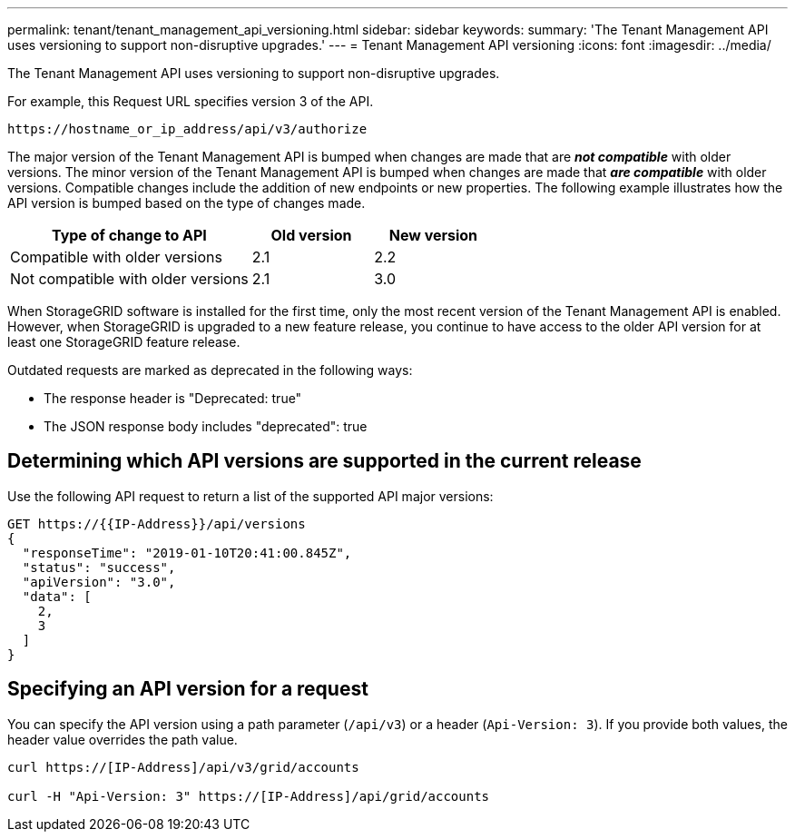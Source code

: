 ---
permalink: tenant/tenant_management_api_versioning.html
sidebar: sidebar
keywords:
summary: 'The Tenant Management API uses versioning to support non-disruptive upgrades.'
---
= Tenant Management API versioning
:icons: font
:imagesdir: ../media/

[.lead]
The Tenant Management API uses versioning to support non-disruptive upgrades.

For example, this Request URL specifies version 3 of the API.

----
https://hostname_or_ip_address/api/v3/authorize
----

The major version of the Tenant Management API is bumped when changes are made that are *_not compatible_* with older versions. The minor version of the Tenant Management API is bumped when changes are made that *_are compatible_* with older versions. Compatible changes include the addition of new endpoints or new properties. The following example illustrates how the API version is bumped based on the type of changes made.

[cols="2a,1a,1a" options="header"]
|===
| Type of change to API| Old version| New version
a|
Compatible with older versions
a|
2.1
a|
2.2
a|
Not compatible with older versions
a|
2.1
a|
3.0
|===
When StorageGRID software is installed for the first time, only the most recent version of the Tenant Management API is enabled. However, when StorageGRID is upgraded to a new feature release, you continue to have access to the older API version for at least one StorageGRID feature release.

Outdated requests are marked as deprecated in the following ways:

* The response header is "Deprecated: true"
* The JSON response body includes "deprecated": true

== Determining which API versions are supported in the current release

Use the following API request to return a list of the supported API major versions:

----
GET https://{{IP-Address}}/api/versions
{
  "responseTime": "2019-01-10T20:41:00.845Z",
  "status": "success",
  "apiVersion": "3.0",
  "data": [
    2,
    3
  ]
}
----

== Specifying an API version for a request

You can specify the API version using a path parameter (`/api/v3`) or a header (`Api-Version: 3`). If you provide both values, the header value overrides the path value.

----
curl https://[IP-Address]/api/v3/grid/accounts

curl -H "Api-Version: 3" https://[IP-Address]/api/grid/accounts
----
